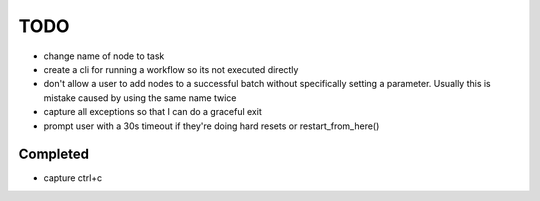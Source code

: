 TODO
--------
* change name of node to task
* create a cli for running a workflow so its not executed directly
* don't allow a user to add nodes to a successful batch without specifically setting a parameter.  Usually this is mistake caused by using the same name twice 
* capture all exceptions so that I can do a graceful exit
* prompt user with a 30s timeout if they're doing hard resets or restart_from_here()

Completed
+++++++++
* capture ctrl+c



